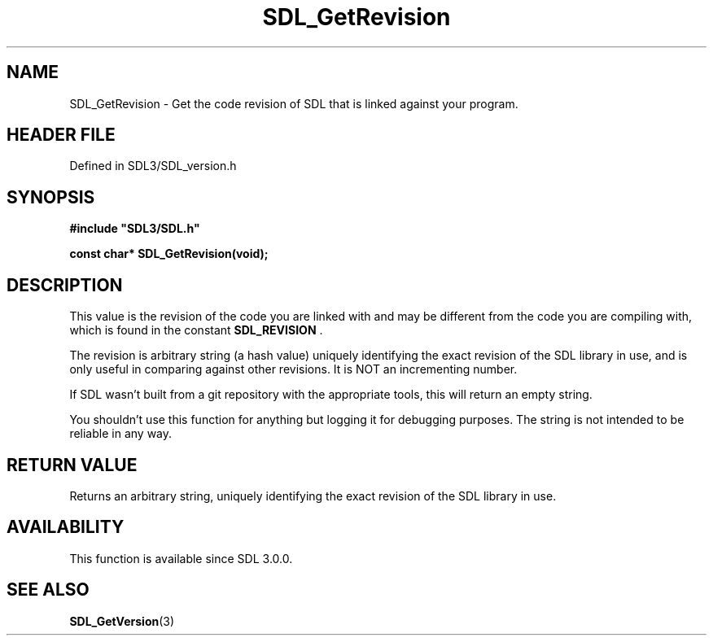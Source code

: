 .\" This manpage content is licensed under Creative Commons
.\"  Attribution 4.0 International (CC BY 4.0)
.\"   https://creativecommons.org/licenses/by/4.0/
.\" This manpage was generated from SDL's wiki page for SDL_GetRevision:
.\"   https://wiki.libsdl.org/SDL_GetRevision
.\" Generated with SDL/build-scripts/wikiheaders.pl
.\"  revision SDL-prerelease-3.1.1-227-gd42d66149
.\" Please report issues in this manpage's content at:
.\"   https://github.com/libsdl-org/sdlwiki/issues/new
.\" Please report issues in the generation of this manpage from the wiki at:
.\"   https://github.com/libsdl-org/SDL/issues/new?title=Misgenerated%20manpage%20for%20SDL_GetRevision
.\" SDL can be found at https://libsdl.org/
.de URL
\$2 \(laURL: \$1 \(ra\$3
..
.if \n[.g] .mso www.tmac
.TH SDL_GetRevision 3 "SDL 3.1.1" "SDL" "SDL3 FUNCTIONS"
.SH NAME
SDL_GetRevision \- Get the code revision of SDL that is linked against your program\[char46]
.SH HEADER FILE
Defined in SDL3/SDL_version\[char46]h

.SH SYNOPSIS
.nf
.B #include \(dqSDL3/SDL.h\(dq
.PP
.BI "const char* SDL_GetRevision(void);
.fi
.SH DESCRIPTION
This value is the revision of the code you are linked with and may be
different from the code you are compiling with, which is found in the
constant 
.BR SDL_REVISION
\[char46]

The revision is arbitrary string (a hash value) uniquely identifying the
exact revision of the SDL library in use, and is only useful in comparing
against other revisions\[char46] It is NOT an incrementing number\[char46]

If SDL wasn't built from a git repository with the appropriate tools, this
will return an empty string\[char46]

You shouldn't use this function for anything but logging it for debugging
purposes\[char46] The string is not intended to be reliable in any way\[char46]

.SH RETURN VALUE
Returns an arbitrary string, uniquely identifying the exact revision of the
SDL library in use\[char46]

.SH AVAILABILITY
This function is available since SDL 3\[char46]0\[char46]0\[char46]

.SH SEE ALSO
.BR SDL_GetVersion (3)
